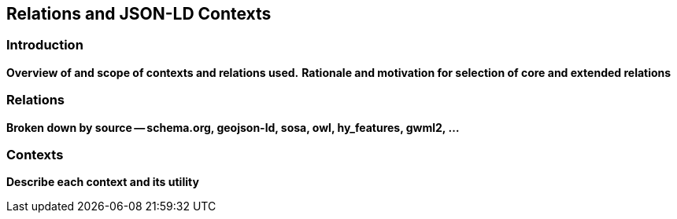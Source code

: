 [[Relations_Contexts]]
== Relations and JSON-LD Contexts

=== Introduction
**Overview of and scope of contexts and relations used.**  
**Rationale and motivation for selection of core and extended relations**

=== Relations
**Broken down by source -- schema.org, geojson-ld, sosa, owl, hy_features, gwml2, ...**

=== Contexts
**Describe each context and its utility**
